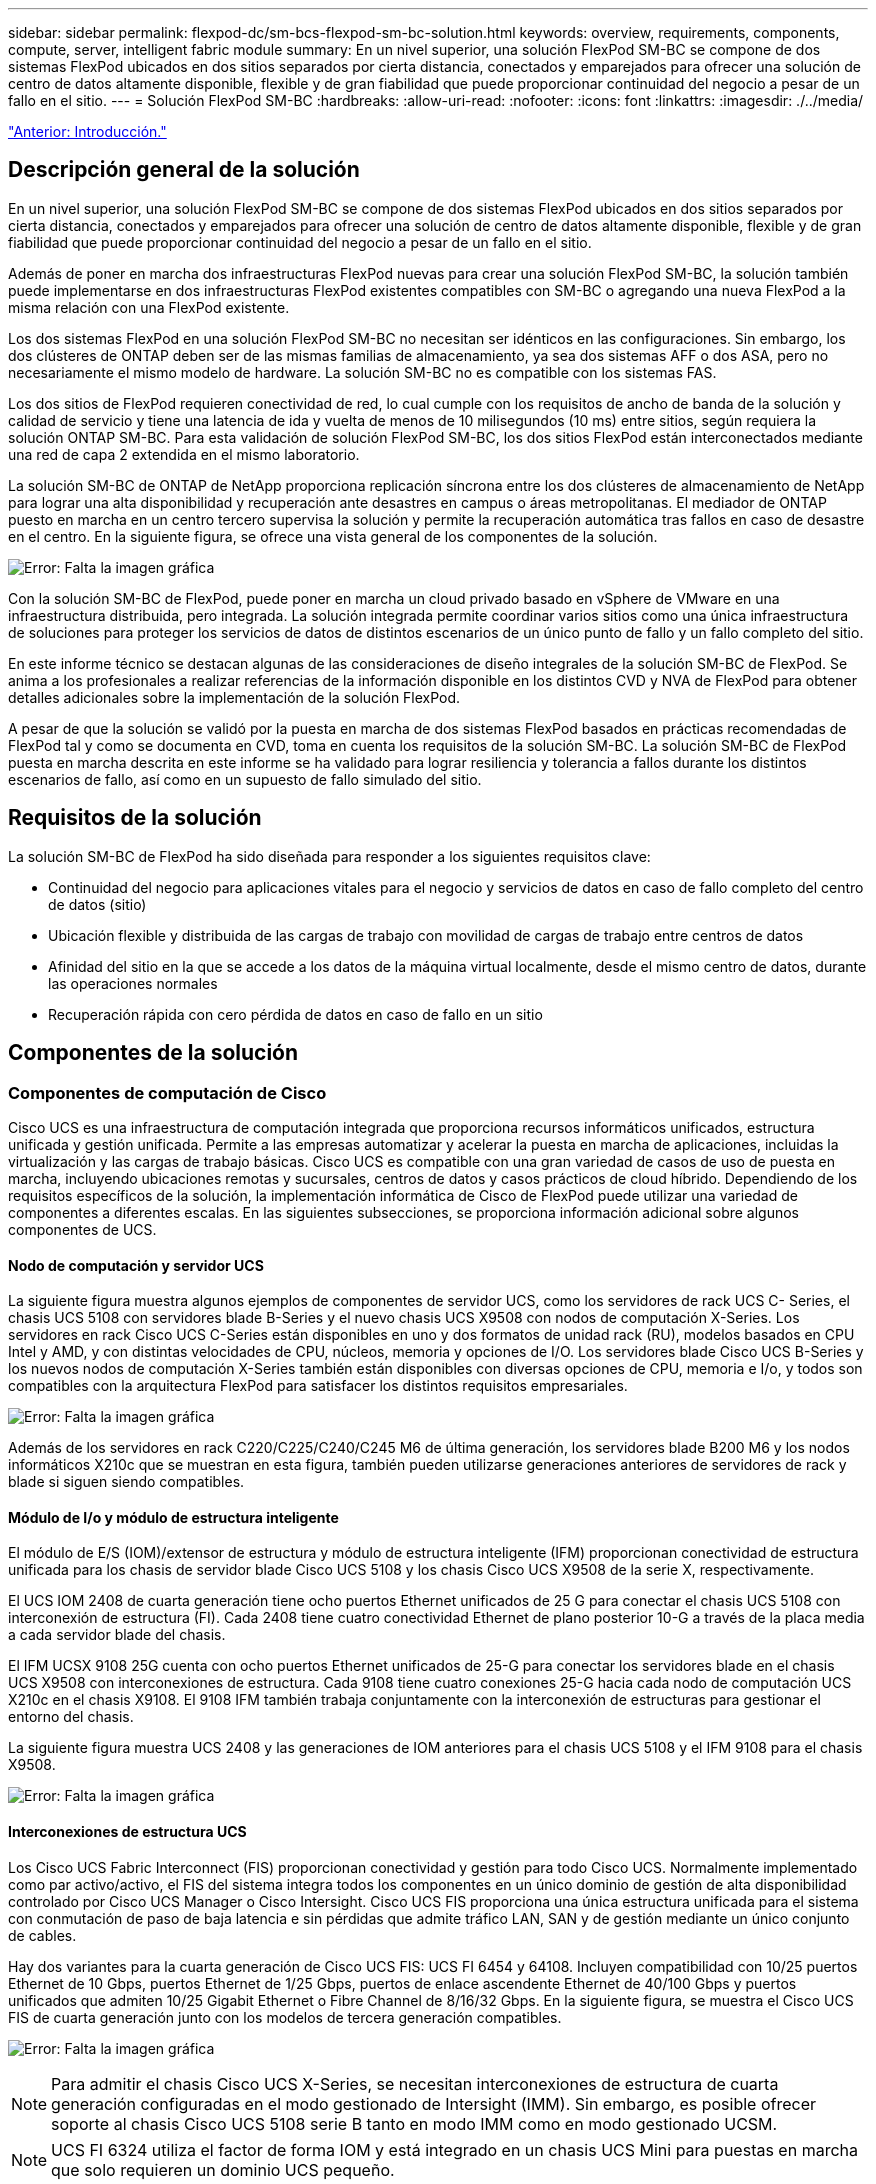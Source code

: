 ---
sidebar: sidebar 
permalink: flexpod-dc/sm-bcs-flexpod-sm-bc-solution.html 
keywords: overview, requirements, components, compute, server, intelligent fabric module 
summary: En un nivel superior, una solución FlexPod SM-BC se compone de dos sistemas FlexPod ubicados en dos sitios separados por cierta distancia, conectados y emparejados para ofrecer una solución de centro de datos altamente disponible, flexible y de gran fiabilidad que puede proporcionar continuidad del negocio a pesar de un fallo en el sitio. 
---
= Solución FlexPod SM-BC
:hardbreaks:
:allow-uri-read: 
:nofooter: 
:icons: font
:linkattrs: 
:imagesdir: ./../media/


link:sm-bcs-introduction.html["Anterior: Introducción."]



== Descripción general de la solución

En un nivel superior, una solución FlexPod SM-BC se compone de dos sistemas FlexPod ubicados en dos sitios separados por cierta distancia, conectados y emparejados para ofrecer una solución de centro de datos altamente disponible, flexible y de gran fiabilidad que puede proporcionar continuidad del negocio a pesar de un fallo en el sitio.

Además de poner en marcha dos infraestructuras FlexPod nuevas para crear una solución FlexPod SM-BC, la solución también puede implementarse en dos infraestructuras FlexPod existentes compatibles con SM-BC o agregando una nueva FlexPod a la misma relación con una FlexPod existente.

Los dos sistemas FlexPod en una solución FlexPod SM-BC no necesitan ser idénticos en las configuraciones. Sin embargo, los dos clústeres de ONTAP deben ser de las mismas familias de almacenamiento, ya sea dos sistemas AFF o dos ASA, pero no necesariamente el mismo modelo de hardware. La solución SM-BC no es compatible con los sistemas FAS.

Los dos sitios de FlexPod requieren conectividad de red, lo cual cumple con los requisitos de ancho de banda de la solución y calidad de servicio y tiene una latencia de ida y vuelta de menos de 10 milisegundos (10 ms) entre sitios, según requiera la solución ONTAP SM-BC. Para esta validación de solución FlexPod SM-BC, los dos sitios FlexPod están interconectados mediante una red de capa 2 extendida en el mismo laboratorio.

La solución SM-BC de ONTAP de NetApp proporciona replicación síncrona entre los dos clústeres de almacenamiento de NetApp para lograr una alta disponibilidad y recuperación ante desastres en campus o áreas metropolitanas. El mediador de ONTAP puesto en marcha en un centro tercero supervisa la solución y permite la recuperación automática tras fallos en caso de desastre en el centro. En la siguiente figura, se ofrece una vista general de los componentes de la solución.

image:sm-bcs-image4.png["Error: Falta la imagen gráfica"]

Con la solución SM-BC de FlexPod, puede poner en marcha un cloud privado basado en vSphere de VMware en una infraestructura distribuida, pero integrada. La solución integrada permite coordinar varios sitios como una única infraestructura de soluciones para proteger los servicios de datos de distintos escenarios de un único punto de fallo y un fallo completo del sitio.

En este informe técnico se destacan algunas de las consideraciones de diseño integrales de la solución SM-BC de FlexPod. Se anima a los profesionales a realizar referencias de la información disponible en los distintos CVD y NVA de FlexPod para obtener detalles adicionales sobre la implementación de la solución FlexPod.

A pesar de que la solución se validó por la puesta en marcha de dos sistemas FlexPod basados en prácticas recomendadas de FlexPod tal y como se documenta en CVD, toma en cuenta los requisitos de la solución SM-BC. La solución SM-BC de FlexPod puesta en marcha descrita en este informe se ha validado para lograr resiliencia y tolerancia a fallos durante los distintos escenarios de fallo, así como en un supuesto de fallo simulado del sitio.



== Requisitos de la solución

La solución SM-BC de FlexPod ha sido diseñada para responder a los siguientes requisitos clave:

* Continuidad del negocio para aplicaciones vitales para el negocio y servicios de datos en caso de fallo completo del centro de datos (sitio)
* Ubicación flexible y distribuida de las cargas de trabajo con movilidad de cargas de trabajo entre centros de datos
* Afinidad del sitio en la que se accede a los datos de la máquina virtual localmente, desde el mismo centro de datos, durante las operaciones normales
* Recuperación rápida con cero pérdida de datos en caso de fallo en un sitio




== Componentes de la solución



=== Componentes de computación de Cisco

Cisco UCS es una infraestructura de computación integrada que proporciona recursos informáticos unificados, estructura unificada y gestión unificada. Permite a las empresas automatizar y acelerar la puesta en marcha de aplicaciones, incluidas la virtualización y las cargas de trabajo básicas. Cisco UCS es compatible con una gran variedad de casos de uso de puesta en marcha, incluyendo ubicaciones remotas y sucursales, centros de datos y casos prácticos de cloud híbrido. Dependiendo de los requisitos específicos de la solución, la implementación informática de Cisco de FlexPod puede utilizar una variedad de componentes a diferentes escalas. En las siguientes subsecciones, se proporciona información adicional sobre algunos componentes de UCS.



==== Nodo de computación y servidor UCS

La siguiente figura muestra algunos ejemplos de componentes de servidor UCS, como los servidores de rack UCS C- Series, el chasis UCS 5108 con servidores blade B-Series y el nuevo chasis UCS X9508 con nodos de computación X-Series. Los servidores en rack Cisco UCS C-Series están disponibles en uno y dos formatos de unidad rack (RU), modelos basados en CPU Intel y AMD, y con distintas velocidades de CPU, núcleos, memoria y opciones de I/O. Los servidores blade Cisco UCS B-Series y los nuevos nodos de computación X-Series también están disponibles con diversas opciones de CPU, memoria e I/o, y todos son compatibles con la arquitectura FlexPod para satisfacer los distintos requisitos empresariales.

image:sm-bcs-image5.png["Error: Falta la imagen gráfica"]

Además de los servidores en rack C220/C225/C240/C245 M6 de última generación, los servidores blade B200 M6 y los nodos informáticos X210c que se muestran en esta figura, también pueden utilizarse generaciones anteriores de servidores de rack y blade si siguen siendo compatibles.



==== Módulo de I/o y módulo de estructura inteligente

El módulo de E/S (IOM)/extensor de estructura y módulo de estructura inteligente (IFM) proporcionan conectividad de estructura unificada para los chasis de servidor blade Cisco UCS 5108 y los chasis Cisco UCS X9508 de la serie X, respectivamente.

El UCS IOM 2408 de cuarta generación tiene ocho puertos Ethernet unificados de 25 G para conectar el chasis UCS 5108 con interconexión de estructura (FI). Cada 2408 tiene cuatro conectividad Ethernet de plano posterior 10-G a través de la placa media a cada servidor blade del chasis.

El IFM UCSX 9108 25G cuenta con ocho puertos Ethernet unificados de 25-G para conectar los servidores blade en el chasis UCS X9508 con interconexiones de estructura. Cada 9108 tiene cuatro conexiones 25-G hacia cada nodo de computación UCS X210c en el chasis X9108. El 9108 IFM también trabaja conjuntamente con la interconexión de estructuras para gestionar el entorno del chasis.

La siguiente figura muestra UCS 2408 y las generaciones de IOM anteriores para el chasis UCS 5108 y el IFM 9108 para el chasis X9508.

image:sm-bcs-image6.png["Error: Falta la imagen gráfica"]



==== Interconexiones de estructura UCS

Los Cisco UCS Fabric Interconnect (FIS) proporcionan conectividad y gestión para todo Cisco UCS. Normalmente implementado como par activo/activo, el FIS del sistema integra todos los componentes en un único dominio de gestión de alta disponibilidad controlado por Cisco UCS Manager o Cisco Intersight. Cisco UCS FIS proporciona una única estructura unificada para el sistema con conmutación de paso de baja latencia e sin pérdidas que admite tráfico LAN, SAN y de gestión mediante un único conjunto de cables.

Hay dos variantes para la cuarta generación de Cisco UCS FIS: UCS FI 6454 y 64108. Incluyen compatibilidad con 10/25 puertos Ethernet de 10 Gbps, puertos Ethernet de 1/25 Gbps, puertos de enlace ascendente Ethernet de 40/100 Gbps y puertos unificados que admiten 10/25 Gigabit Ethernet o Fibre Channel de 8/16/32 Gbps. En la siguiente figura, se muestra el Cisco UCS FIS de cuarta generación junto con los modelos de tercera generación compatibles.

image:sm-bcs-image7.png["Error: Falta la imagen gráfica"]


NOTE: Para admitir el chasis Cisco UCS X-Series, se necesitan interconexiones de estructura de cuarta generación configuradas en el modo gestionado de Intersight (IMM). Sin embargo, es posible ofrecer soporte al chasis Cisco UCS 5108 serie B tanto en modo IMM como en modo gestionado UCSM.


NOTE: UCS FI 6324 utiliza el factor de forma IOM y está integrado en un chasis UCS Mini para puestas en marcha que solo requieren un dominio UCS pequeño.



==== Tarjetas de interfaz virtual UCS

Las tarjetas de interfaz de usuario virtual (VIC) de Cisco UCS unifican la gestión del sistema y la conectividad LAN y SAN para servidores montados en rack y blade. Admite hasta 256 dispositivos virtuales, ya sea como tarjetas de interfaz de red virtuales (vNIC) o como adaptadores de bus host virtual (vHBA) mediante la tecnología Cisco SingleConnect. Como resultado de la virtualización, las tarjetas VIC simplifican en gran medida la conectividad de red y reducen el número de adaptadores de red, cables y puertos de switch necesarios para la puesta en marcha de la solución. En la siguiente figura, se muestran algunos de los ICS de Cisco UCS disponibles para los servidores B-Series y C-Series y los nodos de computación X-Series.

image:sm-bcs-image8.png["Error: Falta la imagen gráfica"]

Los diferentes modelos de adaptador admiten diferentes servidores blade y en rack con diferentes recuentos de puertos, velocidades de puerto y factores de forma de LAN modular en placa base (mLOM), tarjetas mezzanine e interfaces PCIe. Los adaptadores admiten algunas combinaciones de Ethernet 10/25/40/100-G y Fibre Channel sobre Ethernet (FCoE). Incorporan la tecnología de adaptador de red convergente (CNA) de Cisco, admiten un conjunto de funciones completo y simplifican la administración de adaptadores y la implementación de aplicaciones. Por ejemplo, el VIC es compatible con la tecnología Data Center Virtual Machine Fabric extender (VM-FEX) de Cisco, que amplía los puertos de interconexión de estructura Cisco UCS a los equipos virtuales, simplificando así la puesta en marcha de la virtualización de servidores.

Gracias a la combinación de Cisco VIC en configuraciones de mLOM, mezzanine, ampliación de puertos y tarjetas de puente, puede aprovechar por completo el ancho de banda y la conectividad disponibles para los servidores blade. Por ejemplo, al utilizar los dos enlaces de 25 G del VIC 14825 (mLOM) y 14425 (entresuelo) y 14000 (tarjeta puente) para el nodo de computación X210c, el ancho de banda combinado VIC es 2 x 50-G + 2 x 50-G, O 100 G por estructura/IFM y 200 G totales por servidor con la configuración de IFM dual.

Para obtener más información sobre las familias de productos Cisco UCS, las especificaciones técnicas y la documentación, consulte https://www.cisco.com/c/en/us/products/servers-unified-computing/index.html["Cisco UCS"^] sitio web para obtener información.



=== Componentes de conmutación de Cisco



==== Switches Nexus

FlexPod usa los switches de la serie Cisco Nexus para proporcionar una estructura de switches Ethernet para la comunicación entre Cisco UCS y las controladoras de almacenamiento de NetApp. Todos los modelos de switch Cisco Nexus admitidos actualmente, incluidas las series Cisco Nexus 3000, 5000, 7000 y 9000, son compatibles con la puesta en marcha de FlexPod.

Al seleccionar un modelo de switch para la implementación de FlexPod, hay muchos factores que hay que tener en cuenta, como el rendimiento, la velocidad de puertos, la densidad de puertos y la latencia de conmutación Y protocolos como ACI y VXLAN, para sus objetivos de diseño, así como el tiempo de soporte de los switches.

La validación de muchos CVD de FlexPod recientes utiliza switches Cisco Nexus 9000, como Nexus 9336C-FX2 y Nexus 93180YC-FX3, que proporcionan puertos 40/100G y 10//25G de alto rendimiento, baja latencia y eficiencia energética excepcional en un factor de forma 1U compacto. Se admiten velocidades adicionales mediante puertos de enlace ascendente y cables de desconexión. En la siguiente figura se muestran algunos switches Cisco Nexus 9k y 3k, incluidos los Nexus 9336C-FX2 y el Nexus 3232C utilizados para esta validación.

image:sm-bcs-image9.png["Error: Falta la imagen gráfica"]

Consulte https://www.cisco.com/c/en/us/products/switches/data-center-switches/index.html["Switches de centro de datos Cisco"^] Para obtener más información sobre los switches Nexus disponibles y sus especificaciones y documentación.



==== Switches MDS

Los switches de estructura de las series Cisco MDS 9100/9200/9300 son un componente opcional de la arquitectura FlexPod. Estos switches son de gran fiabilidad, flexibilidad, seguridad y pueden dar visibilidad al flujo de tráfico de la estructura. La siguiente figura muestra algunos ejemplos de switches MDS que se pueden utilizar para crear estructuras FC SAN redundantes para una solución FlexPod con el fin de satisfacer los requisitos empresariales y de las aplicaciones.

image:sm-bcs-image10.png["Error: Falta la imagen gráfica"]

Los conmutadores de estructura multicapa Cisco MDS 9132T/9148T/9396T de alto rendimiento 32G son rentables y son altamente fiables, flexibles y escalables. Las funciones y características avanzadas de redes de almacenamiento incluyen facilidad de gestión y son compatibles con toda la cartera de la familia Cisco MDS 9000 para una implementación fiable DE SAN.

Las funcionalidades de análisis y telemetría SAN de vanguardia están integradas en esta plataforma de hardware de nueva generación. Los datos de telemetría extraídos de la inspección de los encabezados de trama se pueden transmitir a una plataforma de visualización de análisis, incluida Cisco Data Center Network Manager. Los switches MDS que admiten 16 G FC, como MDS 9148S, también son compatibles con FlexPod. Además, los switches MDS de múltiples servicios, como MDS 9250i, que admite protocolos FCoE y FCIP además del protocolo FC, también forman parte de la gama de soluciones FlexPod.

En los switches MDS semimodulares como 9132T y 9396T, se pueden agregar licencias de puerto y módulo de expansión de puerto adicionales para admitir conectividad de dispositivo adicional. En los switches fijos, como 9148T, se pueden agregar licencias de puerto adicionales según sea necesario. Esta flexibilidad, con un sistema de pago por crecimiento, proporciona un componente de gastos operativos que ayuda a reducir los gastos de capital destinados a la implantación y el funcionamiento de la infraestructura SAN basada en switches MDS.

Consulte https://www.cisco.com/c/en/us/products/storage-networking/index.html["Switches Cisco MDS Fabric"^] Para obtener más información acerca de los switches MDS Fabric disponibles y consulte https://mysupport.netapp.com/matrix/["IMT de NetApp"^] y.. https://ucshcltool.cloudapps.cisco.com/public/["Lista de compatibilidad de hardware y software de Cisco"^] Si quiere obtener una lista completa de los switches SAN compatibles.



=== Componentes de NetApp

Para crear una solución AFF SM-BC de FlexPod son necesarias controladoras o ASA redundantes que ejecuten ONTAP Software 9.8 o versiones posteriores. La última versión de ONTAP, actualmente 9.10.1, se recomienda para la puesta en marcha de SM-BC para aprovechar las innovaciones continuas en ONTAP, su rendimiento y calidad, y el mayor número máximo de objetos para soporte SM-BC.

Las controladoras AFF y ASA de NetApp, con un rendimiento e innovaciones líderes del sector, proporcionan protección de datos empresariales y funcionalidades de gestión de datos con gran cantidad de funciones. Los sistemas AFF y ASA admiten tecnologías NVMe integrales, incluidos los SSD conectados a NVMe y la conectividad de host de la interfaz NVMe over Fibre Channel (NVMe/FC). Puede mejorar el rendimiento de su carga de trabajo y reducir la latencia de I/o al adoptar una infraestructura SAN basada en NVMe/FC. Sin embargo, actualmente los almacenes de datos basados en NVMe/FC solo pueden utilizarse para cargas de trabajo no protegidas por SM-BC, ya que en la actualidad la solución SM-BC solo admite los protocolos iSCSI y FC.

Las controladoras de almacenamiento AFF y ASA de NetApp también ofrecen una base para el cloud híbrido que permite a los clientes aprovechar la movilidad de datos fluida que ofrece Data Fabric de NetApp. Con Data Fabric, puede llevar datos fácilmente desde el perímetro donde se generan al núcleo donde se utilizan y al cloud para aprovechar las funcionalidades de computación elástica bajo demanda, IA y APRENDIZAJE AUTOMÁTICO para obtener información muy práctica sobre el negocio.

Como se muestra en la siguiente figura, NetApp ofrece una gran variedad de controladoras de almacenamiento y bandejas de discos para responder a sus requisitos de rendimiento y capacidad. Consulte la siguiente tabla para ver los enlaces a páginas de productos para obtener información sobre las capacidades y especificaciones de las controladoras AFF y ASA de NetApp.

image:sm-bcs-image11.png["Error: Falta la imagen gráfica"]

|===
| Familia de productos | Especificaciones técnicas 


| Serie AFF | link:https://mysupport.netapp.com/documentation/productlibrary/index.html?productID=62247["Documentación de la serie AFF"^] 


| Serie ASA | link:https://docs.netapp.com/allsan/index.jsp["Documentación de la serie ASA"^] 
|===
Consulte la https://www.netapp.com/data-storage/disk-shelves-storage-media/["Documentación sobre bandejas de discos y medios de almacenamiento de NetApp"^] y.. https://hwu.netapp.com/["Hardware Universe de NetApp"^] para obtener información detallada sobre las bandejas de discos y las bandejas de discos admitidas para cada modelo de controladora de almacenamiento.



== Topologías de soluciones

Las soluciones de FlexPod son flexibles en topología y pueden escalarse vertical u horizontalmente para satisfacer las diferentes necesidades de la solución. Una solución que requiere protección de continuidad del negocio y solo los recursos mínimos de computación y almacenamiento puede usar una topología sencilla de soluciones, como se muestra en la siguiente figura. Esta sencilla topología utiliza los servidores de rack UCS C-Series y las controladoras AFF/ASA con los SSD en la controladora sin bandejas de discos adicionales.

image:sm-bcs-image12.png["Error: Falta la imagen gráfica"]

Los componentes redundantes de computación, red y almacenamiento están interconectados con una conectividad redundante entre los componentes. Este diseño de alta disponibilidad proporciona resiliencia de la solución y permite resistir escenarios de un único punto de error. El diseño de varios sitios y las relaciones de replicación de datos síncrona de ONTAP SM-BC proporcionan servicios de datos esenciales para el negocio, a pesar de posibles fallos de almacenamiento en un único sitio.

Una topología de implementación asimétrica que podrían usar las empresas entre un centro de datos y una sucursal en un área metropolitana puede parecerse a la siguiente figura. Para este diseño asimétrico, el centro de datos requiere una FlexPod de mayor rendimiento con más recursos de computación y almacenamiento. Sin embargo, el requisito de la sucursal es menor y puede ser satisfecho por un FlexPod mucho más pequeño.

image:sm-bcs-image13.png["Error: Falta la imagen gráfica"]

Para las empresas con mayores requisitos de recursos informáticos y de almacenamiento y múltiples sitios, una estructura multisitio basada en VXLAN permite a los múltiples sitios disponer de una estructura de red perfecta para facilitar la movilidad de aplicaciones, de modo que se pueda servir una aplicación desde cualquier sitio.

Puede haber una solución FlexPod existente utilizando los chasis Cisco UCS 5108 y los servidores blade B-Series que deben protegerse con una nueva instancia de FlexPod. La nueva instancia de FlexPod puede utilizar el chasis UCS X9508 más reciente con nodos de computación X210c gestionados por Cisco Intersight, como se muestra en la siguiente figura. En este caso, los sistemas FlexPod de cada site están conectados a una estructura de centro de datos más grande, y los sitios están conectados a través de una red de interconexión para formar una estructura multi-site VXLAN.

image:sm-bcs-image14.png["Error: Falta la imagen gráfica"]

Para las empresas que cuentan con un centro de datos y varias sucursales en un área metropolitana que deben protegerse para que proporcione continuidad del negocio La topología de la puesta en marcha de SM-BC de FlexPod mostrada en la siguiente figura puede implementarse para proteger servicios de datos y aplicaciones críticas para alcanzar objetivos de RPO cero y RTO casi cero para todos los sitios de sucursales.

image:sm-bcs-image15.png["Error: Falta la imagen gráfica"]

Para este modelo de implementación, cada sucursal establece las relaciones de SM-BC y los grupos de consistencia necesarios con el centro de datos. Debe tener en cuenta los límites de objetos de SM-BC admitidos, de modo que las relaciones generales de los grupos de coherencia y el número de extremos no superen los máximos admitidos en el centro de datos.

link:sm-bcs-solution-validation_overview.html["Siguiente: Información general sobre la validación de la solución."]
